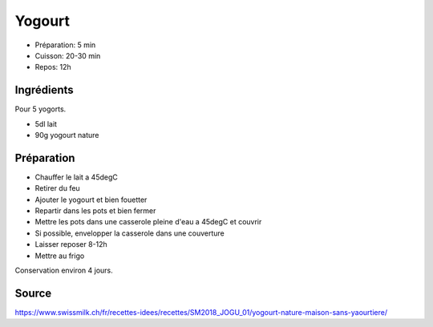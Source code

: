 .. index:: Yogourt

.. _cuisine_yogourt:

Yogourt
#######

* Préparation: 5 min
* Cuisson: 20-30 min
* Repos: 12h


Ingrédients
===========

Pour 5 yogorts.

* 5dl lait
* 90g yogourt nature


Préparation
===========

* Chauffer le lait a 45degC
* Retirer du feu
* Ajouter le yogourt et bien fouetter
* Repartir dans les pots et bien fermer
* Mettre les pots dans une casserole pleine d'eau a 45degC et couvrir
* Si possible, envelopper la casserole dans une couverture
* Laisser reposer 8-12h
* Mettre au frigo

Conservation environ 4 jours.


Source
======

https://www.swissmilk.ch/fr/recettes-idees/recettes/SM2018_JOGU_01/yogourt-nature-maison-sans-yaourtiere/

